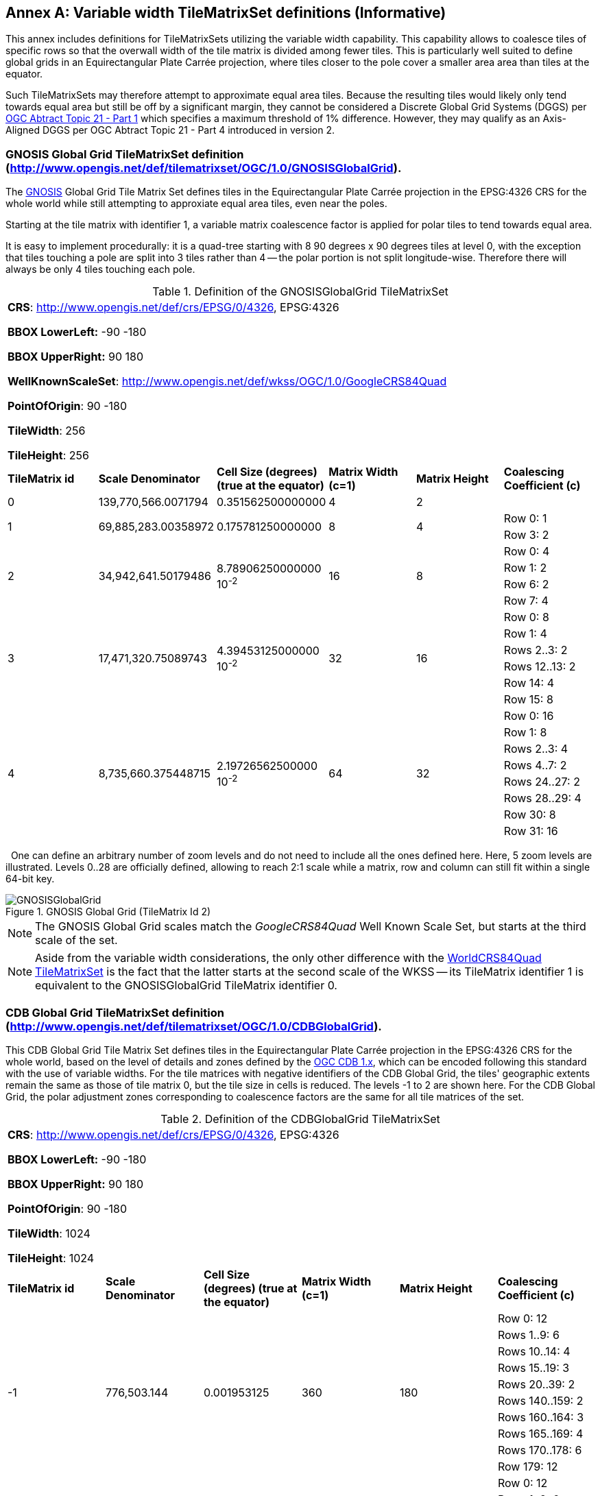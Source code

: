 [appendix]
[[annex-variable-tilematrixset-definitions-informative]]
:appendix-caption: Annex
== Variable width TileMatrixSet definitions (Informative)

This annex includes definitions for TileMatrixSets utilizing the variable width capability.
This capability allows to coalesce tiles of specific rows so that the overwall width of the tile matrix is divided among fewer tiles.
This is particularly well suited to define global grids in an Equirectangular Plate Carrée projection, where tiles closer to the pole cover a smaller area
area than tiles at the equator.

Such TileMatrixSets may therefore attempt to approximate equal area tiles.
Because the resulting tiles would likely only tend towards equal area but still be off by a significant margin,
they cannot be considered a Discrete Global Grid Systems (DGGS) per http://www.opengis.net/doc/AS/dggs/1.0[OGC Abtract Topic 21 - Part 1] which specifies
a maximum threshold of 1% difference. However, they may qualify as an Axis-Aligned DGGS per OGC Abtract Topic 21 - Part 4 introduced in version 2.

[[gnosis-global-grid-tilematrixset-definition]]
=== GNOSIS Global Grid TileMatrixSet definition (http://www.opengis.net/def/tilematrixset/OGC/1.0/GNOSISGlobalGrid).

[#definition-of-the-gnosisglobalgrid-tilematrixset,reftext='{table-caption} {counter:table-num}']

The https://ecere.ca/gnosis/[GNOSIS] Global Grid Tile Matrix Set defines tiles in the Equirectangular Plate Carrée projection in the EPSG:4326 CRS
for the whole world while still attempting to approxiate equal area tiles, even near the poles.

Starting at the tile matrix with identifier 1, a variable matrix coalescence factor is applied for polar tiles to tend towards equal area.

It is easy to implement procedurally: it is a quad-tree starting with 8 90 degrees x 90 degrees tiles at level 0,
with the exception that tiles touching a pole are split into 3 tiles rather than 4 -- the polar portion is not split longitude-wise.
Therefore there will always be only 4 tiles touching each pole.

.Definition of the GNOSISGlobalGrid TileMatrixSet
|===
6+| *CRS*: http://www.opengis.net/def/crs/EPSG/0/4326, EPSG:4326

*BBOX LowerLeft:* -90 -180

*BBOX UpperRight:* 90 180

*WellKnownScaleSet*: http://www.opengis.net/def/wkss/OGC/1.0/GoogleCRS84Quad

*PointOfOrigin*: 90 -180

*TileWidth*: 256

*TileHeight*: 256
| *TileMatrix id* | *Scale Denominator* | *Cell Size (degrees) (true at the equator)* | *Matrix Width (c=1)* | *Matrix Height* | *Coalescing Coefficient (c)*
| 0 | 139,770,566.0071794 | 0.351562500000000 | 4 | 2 |
.2+| 1 .2+| 69,885,283.00358972 .2+| 0.175781250000000 .2+| 8 .2+| 4 | Row 0: 1
                                                    | Row 3: 2
.4+| 2 .4+| 34,942,641.50179486 .4+| 8.78906250000000 10^-2^ .4+| 16 .4+| 8 | Row 0:	4
                                                    | Row 1:	2
                                                    | Row 6:	2
                                                    | Row 7:	4
.6+| 3 .6+| 17,471,320.75089743 .6+| 4.39453125000000 10^-2^ .6+| 32 .6+| 16 | Row 0:	8
                                                    | Row 1:	4
                                                    | Rows 2..3:	2
                                                    | Rows 12..13:	2
                                                    | Row 14:	4
                                                    | Row 15:	8
.8+| 4 .8+| 8,735,660.375448715 .8+| 2.19726562500000 10^-2^ .8+| 64 .8+| 32 | Row 0:	16
                                                    | Row 1:	8
                                                    | Rows 2..3:	4
                                                    | Rows 4..7:	2
                                                    | Rows 24..27:	2
                                                    | Rows 28..29:	4
                                                    | Row 30:	8
                                                    | Row 31:	16
|===
 
One can define an arbitrary number of zoom levels and do not need to include all the ones defined here. Here, 5 zoom levels are illustrated.
Levels 0..28 are officially defined, allowing to reach 2:1 scale while a matrix, row and column can still fit within a single 64-bit key.

[#img_ggg,reftext='{figure-caption} {counter:figure-num}']
.GNOSIS Global Grid (TileMatrix Id 2)
image::figures/5.png[GNOSISGlobalGrid]

NOTE: The GNOSIS Global Grid scales match the _GoogleCRS84Quad_ Well Known Scale Set, but starts at the third scale of the set.

NOTE: Aside from the variable width considerations, the only other difference with the
<<world-crs84-quad-tilematrixset-definition-httpwww.opengis.netdeftilematrixsetogc1.0wgs1984quad,WorldCRS84Quad TileMatrixSet>>
is the fact that the latter starts at the second scale of the WKSS -- its TileMatrix identifier 1 is equivalent to
the GNOSISGlobalGrid TileMatrix identifier 0.

[[cdb-global-grid-tilematrixset-definition]]
=== CDB Global Grid TileMatrixSet definition (http://www.opengis.net/def/tilematrixset/OGC/1.0/CDBGlobalGrid).

[#definition-of-the-cdbglobalgrid-tilematrixset,reftext='{table-caption} {counter:table-num}']

This CDB Global Grid Tile Matrix Set defines tiles in the Equirectangular Plate Carrée projection in the EPSG:4326 CRS for the whole world, based
on the level of details and zones defined by the https://docs.ogc.org/is/15-113r6/15-113r6.html[OGC CDB 1.x],
which can be encoded following this standard with the use of variable widths.
For the tile matrices with negative identifiers of the CDB Global Grid, the tiles' geographic extents remain the same as those of tile matrix 0,
but the tile size in cells is reduced. The levels -1 to 2 are shown here.
For the CDB Global Grid, the polar adjustment zones corresponding to coalescence factors are the same for all tile matrices of the set.

.Definition of the CDBGlobalGrid TileMatrixSet
[width = "100%"]
|===
6+| *CRS*: http://www.opengis.net/def/crs/EPSG/0/4326, EPSG:4326

*BBOX LowerLeft:* -90 -180

*BBOX UpperRight:* 90 180

*PointOfOrigin*: 90 -180

*TileWidth*: 1024

*TileHeight*: 1024
| *TileMatrix id* | *Scale Denominator* | *Cell Size (degrees) (true at the equator)* | *Matrix Width (c=1)* | *Matrix Height* | *Coalescing Coefficient (c)*
.10+| -1 .10+| 776,503.144	 .10+| 0.001953125 .10+| 360 .10+| 180 | Row 0:	12
| Rows 1..9:	6
| Rows 10..14:	4
| Rows 15..19:	3
| Rows 20..39:	2
| Rows 140..159:	2
| Rows 160..164:	3
| Rows 165..169:	4
| Rows 170..178:	6
| Row 179:	12
.10+| 0 .10+| 388,251.572 .10+| 0.009765625 .10+| 360 .10+| 180 | Row 0:	12
| Rows 1..9:	6
| Rows 10..14:	4
| Rows 15..19:	3
| Rows 20..39:	2
| Rows 140..159:	2
| Rows 160..164:	3
| Rows 165..169:	4
| Rows 170..178:	6
| Row 179:	12
.10+| 1 .10+| 194,125.786 .10+| 0.004882813 .10+| 720 .10+| 360 |Row 0:	12
| Rows 1..9:	6
| Rows 10..14:	4
| Rows 15..19:	3
| Rows 20..39:	2
| Rows 140..159:	2
| Rows 160..164:	3
| Rows 165..169:	4
| Rows 170..178:	6
| Row 179:	12
|===
 
One can define an arbitrary number of zoom levels and do not need to include all the ones defined here. Here, 3 zoom levels are illustrated.

[#img_cdb_zones,reftext='{figure-caption} {counter:figure-num}']
.CDB Zones (from OGC CDB Volume 1)
image::figures/cdb-zones.jpg[width=600]

[#img_cdb_LODs,reftext='{figure-caption} {counter:figure-num}']
.CDB Level of Details (from OGC CDB Volume 1)
image::figures/cdb-lod.png[width=600]
